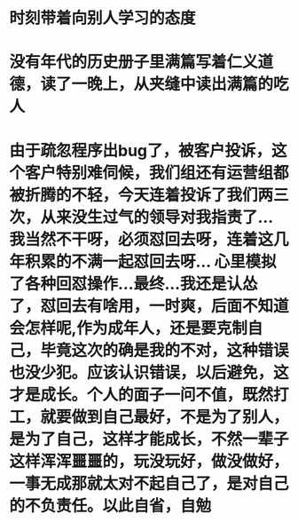 * 时刻带着向别人学习的态度
* 没有年代的历史册子里满篇写着仁义道德，读了一晚上，从夹缝中读出满篇的吃人
* 由于疏忽程序出bug了，被客户投诉，这个客户特别难伺候，我们组还有运营组都被折腾的不轻，今天连着投诉了我们两三次，从来没生过气的领导对我指责了...我当然不干呀，必须怼回去呀，连着这几年积累的不满一起怼回去呀... 心里模拟了各种回怼操作...最终...我还是认怂了，怼回去有啥用，一时爽，后面不知道会怎样呢,作为成年人，还是要克制自己，毕竟这次的确是我的不对，这种错误也没少犯。应该认识错误，以后避免，这才是成长。个人的面子一问不值，既然打工，就要做到自己最好，不是为了别人，是为了自己，这样才能成长，不然一辈子这样浑浑噩噩的，玩没玩好，做没做好，一事无成那就太对不起自己了，是对自己的不负责任。以此自省，自勉